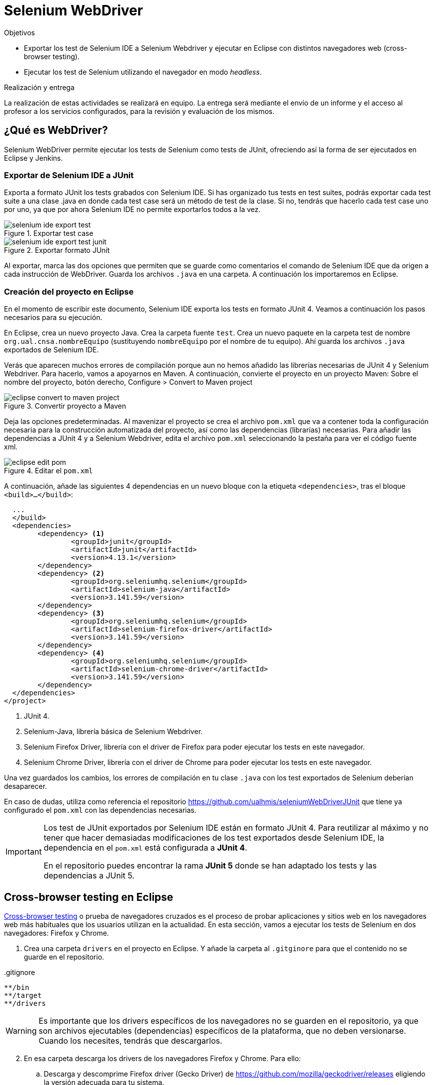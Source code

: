 

////
Nombre y título del trabajo
////
= Selenium WebDriver

////
COLOCA A CONTINUACIÓN LOS OBJETIVOS
////
.Objetivos
* Exportar los test de Selenium IDE a Selenium Webdriver y ejecutar en Eclipse con distintos navegadores web (cross-browser testing). 
* Ejecutar los test de Selenium utilizando el navegador en modo _headless_.

.Realización y entrega
****
La realización de estas actividades se realizará en equipo. La entrega será mediante el envío de un informe y el acceso al profesor a los servicios configurados, para la revisión y evaluación de los mismos. 
****


== ¿Qué es WebDriver?

Selenium WebDriver permite ejecutar los tests de Selenium como tests de JUnit, ofreciendo así la forma de ser ejecutados en Eclipse y Jenkins. 

=== Exportar de Selenium IDE a JUnit

Exporta a formato JUnit los tests grabados con Selenium IDE. Si has organizado tus tests en test suites, podrás exportar cada test suite a una clase .java en donde cada test case será un método de test de la clase. Si no, tendrás que hacerlo cada test case uno por uno, ya que por ahora Selenium IDE no permite exportarlos todos a la vez. 

.Exportar test case
image::selenium-ide-export-test.png[role="thumb", align="center"]

.Exportar formato JUnit
image::selenium-ide-export-test-junit.png[role="thumb", align="center"]

Al exportar, marca las dos opciones que permiten que se guarde como comentarios el comando de Selenium IDE que da origen a cada instrucción de WebDriver. Guarda los archivos `.java` en una carpeta. A continuación los importaremos en Eclipse.

=== Creación del proyecto en Eclipse

En el momento de escribir este documento, Selenium IDE exporta los tests en formato JUnit 4. Veamos a continuación los pasos necesarios para su ejecución.

En Eclipse, crea un nuevo proyecto Java. Crea la carpeta fuente `test`. Crea un nuevo paquete en la carpeta test de nombre `org.ual.cnsa.nombreEquipo` (sustituyendo `nombreEquipo` por el nombre de tu equipo). Ahí guarda los archivos `.java` exportados de Selenium IDE. 

Verás que aparecen muchos errores de compilación porque aun no hemos añadido las librerías necesarias de JUnit 4 y Selenium Webdriver. Para hacerlo, vamos a apoyarnos en Maven. A continuación, convierte el proyecto en un proyecto Maven: Sobre el nombre del proyecto, botón derecho, Configure > Convert to Maven project

.Convertir proyecto a Maven
image::eclipse-convert-to-maven-project.png[role="thumb", align="center"]

Deja las opciones predeterminadas. Al mavenizar el proyecto se crea el archivo `pom.xml` que va a contener toda la configuración necesaria para la construcción automatizada del proyecto, así como las dependencias (librarías) necesarias. Para añadir las dependencias a JUnit 4 y a Selenium Webdriver, edita el archivo `pom.xml` seleccionando la pestaña para ver el código fuente xml.

.Editar el `pom.xml`
image::eclipse-edit-pom.png[role="thumb", align="center"]

A continuación, añade las siguientes 4 dependencias en un nuevo bloque con la etiqueta `<dependencies>`, tras el bloque `<build>...</build>`:

[source,xml]
----
  ...
  </build>
  <dependencies>
  	<dependency> <1>
  		<groupId>junit</groupId>
  		<artifactId>junit</artifactId>
  		<version>4.13.1</version>
  	</dependency>
  	<dependency> <2>
  		<groupId>org.seleniumhq.selenium</groupId>
  		<artifactId>selenium-java</artifactId>
  		<version>3.141.59</version>
  	</dependency>
  	<dependency> <3>
  		<groupId>org.seleniumhq.selenium</groupId>
  		<artifactId>selenium-firefox-driver</artifactId>
  		<version>3.141.59</version>
  	</dependency>
  	<dependency> <4>
  		<groupId>org.seleniumhq.selenium</groupId>
  		<artifactId>selenium-chrome-driver</artifactId>
  		<version>3.141.59</version>
  	</dependency>
  </dependencies>
</project>
----
<1> JUnit 4. 
<2> Selenium-Java, librería básica de Selenium Webdriver.
<3> Selenium Firefox Driver, librería con el driver de Firefox para poder ejecutar los tests en este navegador.
<4> Selenium Chrome Driver,  librería con el driver de Chrome para poder ejecutar los tests en este navegador. 

Una vez guardados los cambios, los errores de compilación en tu clase `.java` con los test exportados de Selenium deberían desaparecer.

En caso de dudas, utiliza como referencia el repositorio https://github.com/ualhmis/seleniumWebDriverJUnit que tiene ya configurado el `pom.xml` con las dependencias necesarias.

[IMPORTANT]
====
Los test de JUnit exportados por Selenium IDE están en formato JUnit 4. Para reutilizar al máximo y no tener que hacer demasiadas modificaciones de los test exportados desde Selenium IDE, la dependencia en el `pom.xml` está configurada a *JUnit 4*.

En el repositorio puedes encontrar la rama *JUnit 5* donde se han adaptado los tests y las dependencias a JUnit 5.
====

== Cross-browser testing en Eclipse

https://developer.mozilla.org/es/docs/Learn/Herramientas_y_pruebas/Cross_browser_testing[Cross-browser testing] o prueba de navegadores cruzados es el proceso de probar aplicaciones y sitios web en los navegadores web más habituales que los usuarios utilizan en la actualidad. En esta sección, vamos a ejecutar los tests de Selenium en dos navegadores: Firefox y Chrome. 

. Crea una carpeta `drivers` en el proyecto en Eclipse. Y añade la carpeta al `.gitginore` para que el contenido no se guarde en el repositorio.

[source]
..gitignore
----
**/bin
**/target
**/drivers
----


[WARNING]
====
Es importante que los drivers específicos de los navegadores no se guarden en el repositorio, ya que son archivos ejecutables (dependencias) específicos de la plataforma, que no deben versionarse. Cuando los necesites, tendrás que descargarlos. 
====

[start=2]
. En esa carpeta descarga los drivers de los navegadores Firefox y Chrome. Para ello: 
.. Descarga y descomprime Firefox driver (Gecko Driver) de https://github.com/mozilla/geckodriver/releases eligiendo la versión adecuada para tu sistema.
.. Descarga y descomprime Chrome driver de https://sites.google.com/a/chromium.org/chromedriver/downloads  eligiendo la versión adecuada para tu sistema y la versión de Chrome que tengas instalado.
.. Con estos dos drivers es suficiente como prueba de concepto, pero puedes ver como descargar los drivers de otros navegadores aquí: https://www.selenium.dev/documentation/en/webdriver/driver_requirements/#quick-reference[Driver requirements].

[start=3]
. De la sección anterior, deberás tener el un paquete en la carpeta test de nombre `org.ual.cnsa.nombreEquipo` (sustituyendo `nombreEquipo` por el nombre de tu equipo), y ahí estarán  archivos `.java` exportados de Selenium IDE. Si has forkeado el proyecto de referencia, elimina los paquetes que contienen tests de ejemplo.

. A continuación se indican unas mínimas modificaciones que hay que realizar a cada archivo fuente `.java` exportado de Selenium IDE: 
.. Añade el paquete a cada archivo `.java`
.. En el método `setUp()`, añade justo al principio las sentencias para configurar la ruta a cada driver:

[source,java]
----
  @Before
  public void setUp() throws Exception {
    System.setProperty("webdriver.gecko.driver", "drivers/geckodriver.exe"); <1>
    System.setProperty("webdriver.chrome.driver", "drivers/chromedriver.exe"); <2>
    ...
  }
----
<1> Son rutas relativas en el proyecto, dentro de `drivers` hemos descargado los drivers. Usa la ruta adecuada en tu caso.
<2> Idem 

[start=5]
. Ejecuta los tests como JUnit Test. Verás que automáticamente se abre Firefox y ejecuta los test. 

. A continuación vamos a probar en otro navegador, haciendo así lo que se denomina https://developer.mozilla.org/en-US/docs/Learn/Tools_and_testing/Cross_browser_testing/Introduction[_cross-browser testing]_. En los archivos `.java` cambia el driver a Chrome:


[source,java]
----
  @Before
  public void setUp() throws Exception {
    ...
    // driver = new FirefoxDriver();
    driver = new ChromeDriver();
    ...
  }
----

[start=7]
. Vuelve a ejecutar y verás que se abre Chrome y ejecuta el mismo test.

. Por último, a continuación se muestra el código con una propuesta de diseño mejorado para el método setup(), en el que se define una variable `int browser` para elegir el navegador, y un booleano `headless` que permite establecer el modo headless (que se describe más adelante en este documento): 

[source,java]
----
  @Before
  public void setUp() {
    // Browser selector 
    int browser= 0; // 0: firefox, 1: chrome,...
    Boolean headless = false;

    switch (browser) {
    case 0:  // firefox
    	// Firefox 
    	// Descargar geckodriver de https://github.com/mozilla/geckodriver/releases
    	// Descomprimir el archivo geckodriver.exe en la carpeta drivers

    	System.setProperty("webdriver.gecko.driver",  "drivers/geckodriver.exe");
    	FirefoxOptions firefoxOptions = new FirefoxOptions();
    	if (headless) firefoxOptions.setHeadless(headless);
    	driver = new FirefoxDriver(firefoxOptions);

    	break;
    case 1: // chrome
    	// Chrome
    	// Descargar Chromedriver de https://chromedriver.chromium.org/downloads
    	// Descomprimir el archivo chromedriver.exe en la carpeta drivers

    	System.setProperty("webdriver.chrome.driver", "drivers/chromedriver.exe");
    	ChromeOptions chromeOptions = new ChromeOptions();
    	if (headless) chromeOptions.setHeadless(headless);
    	chromeOptions.addArguments("window-size=1920,1080");
    	driver = new ChromeDriver(chromeOptions);

    	break;

    default:
    	fail("Please select a browser");
    	break;
    }
    js = (JavascriptExecutor) driver;
    vars = new HashMap<String, Object>();
  }
----

== Corrigiendo errores habituales

Si un test *falla* al ejecutarlo con Webdriver, revisa el código y los pasos incluidos en el mismo. Puede haber pasos que sobren, ya que muchas veces Selenium IDE recoge acciones sobre el navegador que no son realmente necesarias, o tal vez haya pasos que que al exportarlos a JUnit tengas que adaptarlos a Java. A continuación se indican soluciones a los motivos de error más habituales: 

=== Selectores
Uno de los principales motivos de fallo se debe al selector Selenium IDE que ha tomado automáticamente. El https://www.browserstack.com/guide/locators-in-selenium[selector] identifica el elemento dentro de la página web sobre el que se ha interactuado, y para ello utiliza bien la referencia por ID, NAME, CSS o XPATH. Ve a Selenium IDE y cambia el selector, en la propiedad `target`; es recomendable utilizar la opción que identifica el elemento `id` pero si no es posible porque el elemento de la página web sobre el que se desea interactuar no tiene `id`, utiliza el identificador por `xpath` y el texto que queremos seleccionar. Por ejemplo, en un comando `click`: 

.Cambiar el selector de un elemento de la página
image::selenium-ide-change-selector-xpath.png[role="thumb", align="center"]

[TIP]
====
* Más información sobre los tipos de selectores (_locators_) en Selenium IDE: https://www.guru99.com/locators-in-selenium-ide.html[Locators in Selenium IDE: CSS Selector, DOM, XPath, Link Text, ID], y como https://www.selenium.dev/documentation/en/webdriver/locating_elements/[seleccionar elementos en Webdriver]
====

=== Esperas
En numerosas ocasiones cuando se le indica al navegador que navegue a una página y a continuación se intenta encontrar un elemento en esa página, se obtiene un error indicando que no existe tal elemento. Esto es debido al tiempo necesario para que se cargue el contenido de la página, que ha sido superior al tiempo esperado por Selenium para ejecutar la acción. Es por ello que se hace necesario añadir un tiempo de espera en medio de determinadas acciones para permitir que se cargue el contenido del formulario, la página, etc. Por ejemplo, antes del primer `sendKeys` que escribe un texto en un campo de formulario, y también antes y después de `click()` en un botón de formulario. 

Selenium tiene varias estrategias de https://www.selenium.dev/documentation/es/webdriver/waits/[espera], principalmente esperas explícitas y esperas implícitas. Podemos añadir esperas explícitas de dos formas para que el código detenga la ejecución del programa, o congelar el hilo, hasta que la condición que le pases se resuelva: 

- añadiendo un tiempo fijo (no recomendado)

.Añade una espera de tiempo fijo de 1 segundo (1000 mls)
[source,java]
----
	    try {
	        Thread.sleep(1000);
	      } catch (InterruptedException e) {
	        e.printStackTrace();
	      }
----

- *Alternativa a meter segundos de espera con Time.sleep()*. 
En Selenium IDE existe el comando https://www.selenium.dev/selenium-ide/docs/en/api/commands#wait-for-element-visible[`waitForElementVisible`] que permite esperar hasta que un elemento esté visible. Aunque al grabar el test con Selenium IDE no es necesario añadir este comando, porque ya lo tiene implícito, cuando exportamos a WebDriver sí necesitamos meter las esperas. Por tanto *es recomendable* este comando en todos los pasos del test que veas que tarda en cargar la página.

.Comando `waitForElementVisible`
image::selenium-ide-waitForElementVisible.png[role="thumb", align="center"]

En JUnit se convierte en: 

.Código JUnit para `waitForElementVisible`
image::selenium-webdriver-waitForElementVisible.png[role="thumb", align="center"]

[source,java]
----
// 9 | waitForElementVisible | xpath="//h2[contains(.,\'Ingeniería y Arquitectura\')]" | 30000 
{
  WebDriverWait wait = new WebDriverWait(driver, 30); 
  wait.until(ExpectedConditions.visibilityOfElementLocated(By.xpath("//h2[contains(.,\'Ingeniería y Arquitectura\')]")));
}
----

En caso de que siga sin funcionar, sustituye el método `visibilityOfElementLocated` por otro de la misma clase ExpectedConditions`, por ejemplo `elementToBeClickable` (RECOMENDADO!): 

[source,java]
----
// 9 | waitForElementVisible | xpath="//h2[contains(.,\'Ingeniería y Arquitectura\')]" | 30000 
{
  WebDriverWait wait = new WebDriverWait(driver, 30); 
  wait.until(ExpectedConditions.elementToBeClickable(By.xpath("//h2[contains(.,\'Ingeniería y Arquitectura\')]")));
}
----

Otro método de espera es la espera implícita, que aparece en la documentación de Selenium y en los ejemplos, sin embargo no dan el resultado esperado. Por ejemplo el método https://www.selenium.dev/selenium/docs/api/java/org/openqa/selenium/WebDriver.Timeouts.html#implicitlyWait-long-java.util.concurrent.TimeUnit-[implicitlyWait]: 

    driver.manage().timeouts().implicitlyWait(30, TimeUnit.SECONDS);

Se supone que establece la cantidad de tiempo que el driver debería esperar cuando busca un elemento si este no está presente inmediatamente. Sin embargo, no funciona como se espera y los errores no se solucionan.

Así que la única forma es añadir manualmente esperas explícitas en cada paso que requiera tiempo de carga de los contenidos. Puesto que añadir un `sleep()` está desaconsejado, la mejor opción entonces es añadir comandos `waitForElementVisible` y su equivalente en Webdriver `wait.until(ExpectedConditions.elementToBeClickable...)`.


[TIP]
====
Consulta en la sección FAQ el comando `waitForElementVisible`, una alternativa recomendada a añadir segundos de espera fijos con `Time.sleep()`
====


=== Otras comprobaciones

Si un test se ejecuta correctamente en Firefox pero falla en Chrome realiza las siguientes comprobaciones:

- comprueba el tamaño de la ventana, agrándala por si es el problema:

    driver.manage().window().setSize(new Dimension(1080, 824));

- modifica los selectores, en lugar de `cssSelector` utiliza `xpath`

- Añade un tiempo de espera a que se cargue el formulario, antes del primer `sendKeys`, y también después de `click()` en un botón de formulario. 

- Revisa el idioma predeterminado en la configuración de cada navegador. Puede que uno navegador lo tengas configurado en español y otro en inglés, y por tanto los textos se visualicen en diferentes idiomas.


== Configurar un driver _headless_

El modo _headless_ sirve para ejecutar los tests sin que se visualice la ventana del navegador. Esto hace que los tests se ejecuten más rápido y más eficientemente, y es especialmente adecuado en un entorno de Integración Continua como Jenkins. 

=== Firefox en modo _headless_

En local, para ejecutar Firefox en modo _headless_ añade las siguientes sentencias: 

[source,java]
----
  @Before
  public void setUp() throws Exception {
    ...
    FirefoxOptions firefoxOptions = new FirefoxOptions(); <1>
    firefoxOptions.setHeadless(true); <2>
    driver = new FirefoxDriver(firefoxOptions);
    ...
  }
----
<1> Define un nuevo objeto de opciones
<2> Establece la opción _headless_ a `true`

Además deberás añadir los imports necesarios (Eclipse te avisa de ello): 

    import org.openqa.selenium.firefox.FirefoxOptions;

Prueba a ejecutar los tests y verás que se ejecutan sin visualizar la ventana de Firefox. 

[IMPORTANT]
====
Lanza los tests tanto con Eclipse como con Maven. Aseguraté de que se ejecutan correctamente con maven `test`.
====

=== ChromeDriver en modo _headless_

ChromeDriver funciona de manera similar a Geckodriver de Firefox, e implementa la especificación  https://www.w3.org/TR/webdriver/[W3C WebDriver]. 

En local, para ejecutar Chrome en modo _headless_: 

[source,java]
----
  @Before
  public void setUp() throws Exception {
    ...
    ChromeOptions chromeOptions = new ChromeOptions(); <1>
    chromeOptions.setHeadless(true); <2>
    driver = new ChromeDriver(chromeOptions);
    ...
  }
----
<1> Define un nuevo objeto de opciones
<2> Establece la opción _headless_ a `true`

Además deberás añadir los imports:

    import org.openqa.selenium.chrome.ChromeOptions;

Durante la ejecución no se abrirá la ventana de Chrome y los tests se ejecutarán correctamente. Lanza los test tanto con Eclipse como con Maven.


=== HtmlUnit Driver: modo _headless_ nativo

https://github.com/SeleniumHQ/selenium/wiki/HtmlUnitDriver[HtmlUnit Driver] es un driver _headless_ nativo para Selenium Webdriver. Se trata de una implementación en Java de Webdriver. 

En local, comenta los otros drivers y cambia el driver a `HtmlUnitDriver();`

[source,java]
----
  @Before
  public void setUp() throws Exception {
    ...
    // simple case - javascript support enabled
    driver = new HtmlUnitDriver(BrowserVersion.FIREFOX_68, true)
    ...
  }
----

Debes importar la librería:

    import org.openqa.selenium.htmlunit.HtmlUnitDriver;

HtmlUnit Driver da muchos problemas, sobre todo con JavaScript. Es la versión reducida de un navegador, por lo que no soporta gran parte de la funcionalidad del mismo, y la mayoría de tests que funcionan para FirefoxDriver y ChromeDriver fallan con HtmlUnitDriver. Si te fallan los test HtmlUnitDriver *no te preocupes*. El modo _headless_ de FirefoxDriver y ChromeDriver nos ayudará a nuestro objetivo. 


== FAQ y resolución de problemas (_thoubleshouting_)

- *Problema al actualizar un campo de texto que ya contiene un valor*. 
Cuando un test de Selenium trata de actualizar el valor de un campo de texto que ya contiene un valor, por ejemplo al _modificar el email del perfil de usuario_, el test grabado con Selenium IDE simplemente captura los eventos que guardan el nuevo valor mediante un comando `type` y el nuevo valor se guarda en la propiedad _Value_. 

.Comandos Selenium IDE para actualizar el email
image::login-app-update-profile-ide-commands.png[role="thumb", align="center"]
<1> Nuevo valor de email

La siguiente imagen muestra la vista de la app web, antes de escribir el nuevo valor, muestra el valor antiguo.

.Vista de la app web para actualizar el email (se muestra el valor antiguo)
image::login-app-update-profile.png[role="thumb", align="center"]

El problema se produce al exportar a JUnit el comando `type`, se traduce en una llamada al método `sendkeys("nuevoValor")`. Por ejemplo: 

[source,java]
----
  driver.findElement(By.Id("email-address")).sendKeys("ualkk000@ual.es");
----

Y el método `sendkeys("nuevoValor")` *no reemplaza* el valor existente, sino que concatena el valor existente con el nuevo, algo asi: `ual-744547@\ual.esualkk000@ual.es`
Para solucionar este problema simplemente hay que llamar al método `clear()`, que limpia el contenido del campo de texto, y tras ello escribir el nuevo valor con `sendKeys(...)`

[source,java]
----
  driver.findElement(By.Id("email-address")).clear(); <1>
  driver.findElement(By.Id("email-address")).sendKeys("ualkk000@ual.es");
----
<1> Añadir manualmente la llamada a `clear()` para limpiar el contenido del campo de texto.

La llamada a `clear()` también será útil si se quiere probar el caso de dejar en blanco el campo `email`.

En el caso de que `clear()` no funcione, podemos probar la siguiente combinación de teclas, bien en una llamada o bien en dos: 
[source,java]
----
driver.findElement(By.Id("email-address")).sendKeys(Keys.chord(Keys.CONTROL,"a", Keys.DELETE));

driver.findElement(By.Id("email-address")).sendKeys(Keys.chord(Keys.CONTROL,"a"));
driver.findElement(By.Id("email-address")).sendKeys(Keys.chord(Keys.DELETE));
----

- *Navegador headless queda ejecutándose en background*.
Cuando falla la ejecución de un test de Selenium WebDriver en modo headless, el navegador puede quedar ejecutándose en background, pudiendo consumir recursos del sistema innecesariamente.

.Decenas de procesos sin morir del navegador en modo headless
image::google-chrome-procesos-sin-morir.png[role="thumb", align="center"]

Es necesario revisar los procesos tanto en nuestra máquina local como en Jenkins y matarlos para evitar que queden ejecutándose consumiendo recursos.




== Más info

- Mas información sobre https://www.selenium.dev/maven[Maven con Selenium].

- https://www.browserstack.com/guide/selenium-with-java-for-automated-test[Best Practices while writing Selenium tests with Java] (sección al final de la página) 

- https://www.browserstack.com/guide/verify-and-assert-in-selenium[Assert and Verify Methods in Selenium Webdriver]


